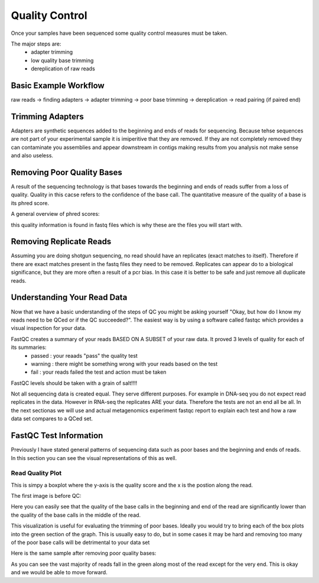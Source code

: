 Quality Control
===============
Once your samples have been sequenced some quality control measures must be taken.

The major steps are:
    - adapter trimming
    - low quality base trimming
    - dereplication of raw reads

Basic Example Workflow
----------------------
raw reads -> finding adapters -> adapter trimming -> poor base trimming -> dereplication -> read pairing (if paired end)

Trimming Adapters
-----------------
Adapters are synthetic sequences added to the beginning and ends of reads for sequencing. Because tehse sequences are not part of your experimental sample it is imiperitive that they are removed. If they are not completely removed they can contaminate you assemblies and appear downstream in contigs making results from you analysis not make sense and also useless.

Removing Poor Quality Bases
------------------------------
A result of the sequencing technology is that bases towards the beginning and ends of reads suffer from a loss of quality. Quality in this cacse refers to the confidence of the base call. The quantitative measure of the quality of a base is its phred score. 

A general overview of phred scores:

.. image:: ./images/Screenshot_4.png

this quality information is found in fastq files which is why these are the files you will start with.


Removing Replicate Reads
-------------------------
Assuming you are doing shotgun sequencing, no read should have an replicates (exact matches to itself). Therefore if there are exact matches present in the fastq files they need to be removed. Replicates can appear do to a biological significance, but they are more often a result of a pcr bias. In this case it is better to be safe and just remove all duplicate reads.

Understanding Your Read Data
------------------------------
Now that we have a basic understanding of the steps of QC you might be asking yourself "Okay, but how do I know my reads need to be QCed or if the QC succeeded?". The easiest way is by using a software called fastqc which provides a visual inspection for your data. 

FastQC creates a summary of your reads BASED ON A SUBSET of your raw data. It proved 3 levels of quality for each of its summaries:
    - passed : your reaads "pass" the quality test
    - warning : there might be something wrong with your reads based on the test
    - fail : your reads failed the test and action must be taken

FastQC levels should be taken with a grain of salt!!!!

Not all sequencing data is created equal. They serve different purposes. For example in DNA-seq you do not expect read replicates in the data. However in RNA-seq the replicates ARE your data. Therefore the tests are not an end all be all. In the next sectionas we will use and actual metagenomics experiment fastqc report to explain each test and how a raw data set compares to a QCed set.

FastQC Test Information
-----------------------------
Previously I have stated general patterns of sequencing data such as poor bases and the beginning and ends of reads. In this section you can see the visual representations of this as well.

Read Quality Plot
^^^^^^^^^^^^^^^^^

This is simpy a boxplot where the y-axis is the quality score and the x is the postion along the read.

The first image is before QC:

.. image:: ./images/Screenshot_2.png

Here you can easily see that the quality of the base calls in the beginning and end of the read are significantly lower than the quality of the base calls in the middle of the read.

This visualization is useful for evaluating the trimming of poor bases. Ideally you would try to bring each of the box plots into the green section of the graph. This is usually easy to do, but in some cases it may be hard and removing too many of the poor base calls will be detrimental to your data set

Here is the same sample after removing poor quality bases:

.. image:: ./images/Screenshot_5.png

As you can see the vast majority of reads fall in the green along most of the read except for the very end. This is okay and we would be able to move forward.
 
